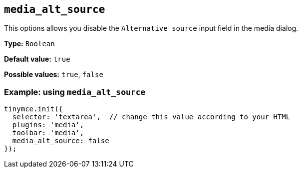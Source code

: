 [[media_alt_source]]
== `+media_alt_source+`

This options allows you disable the `+Alternative source+` input field in the media dialog.

*Type:* `+Boolean+`

*Default value:* `+true+`

*Possible values:* `+true+`, `+false+`

=== Example: using `+media_alt_source+`

[source,js]
----
tinymce.init({
  selector: 'textarea',  // change this value according to your HTML
  plugins: 'media',
  toolbar: 'media',
  media_alt_source: false
});
----
